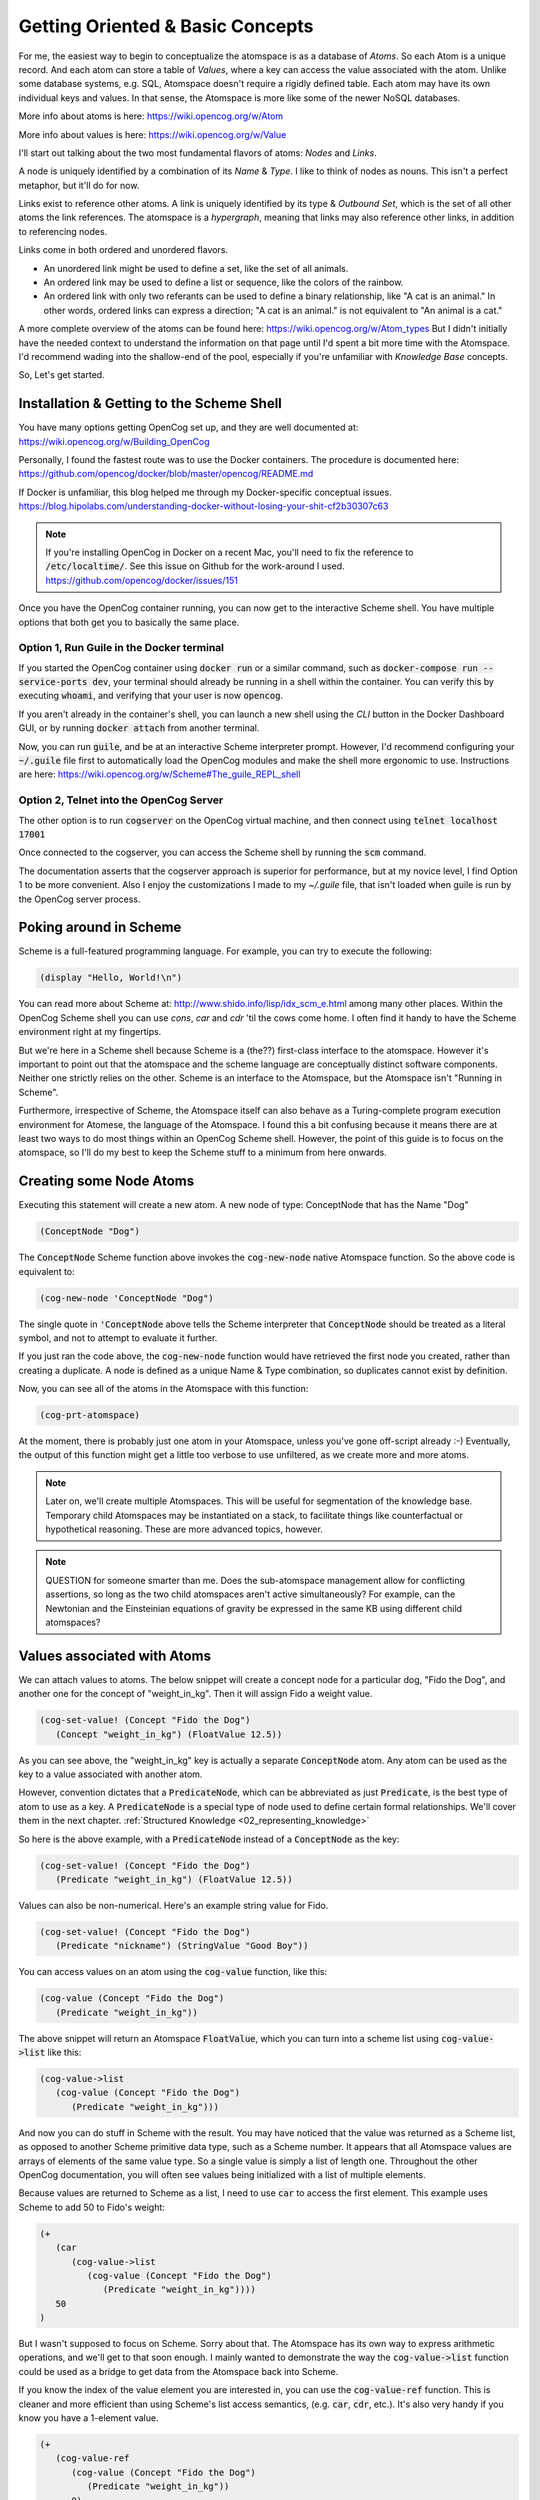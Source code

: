 .. role:: scheme(code)
   :language: scheme

.. _01_getting_oriented:

========================================================================
Getting Oriented & Basic Concepts
========================================================================

For me, the easiest way to begin to conceptualize the atomspace is as a database of *Atoms*.  So each Atom is a unique record.  And each atom can store a table of *Values*, where a key can access the value associated with the atom.
Unlike some database systems, e.g. SQL, Atomspace doesn't require a rigidly defined table.  Each atom may have its own individual keys and values.  In that sense, the Atomspace is more like some of the newer NoSQL databases.

More info about atoms is here: `<https://wiki.opencog.org/w/Atom>`_

More info about values is here: `<https://wiki.opencog.org/w/Value>`_

I'll start out talking about the two most fundamental flavors of atoms: *Nodes* and *Links*.

A node is uniquely identified by a combination of its *Name* & *Type*.  I like to think of nodes as nouns.  This isn't a perfect metaphor, but it'll do for now.

Links exist to reference other atoms. A link is uniquely identified by
its type & *Outbound Set*, which is the set of all other atoms the link references.  The atomspace is a *hypergraph*,
meaning that links may also reference other links, in addition to referencing nodes.

Links come in both ordered and unordered flavors.

- An unordered link might be used to define a set, like the set of all animals.
- An ordered link may be used to define a list or sequence, like the colors of the rainbow.
- An ordered link with only two referants can be used to define a binary relationship, like "A cat is an animal."  In other words, ordered links can express a direction; "A cat is an animal." is not equivalent to "An animal is a cat."

A more complete overview of the atoms can be found here: `<https://wiki.opencog.org/w/Atom_types>`_  But I didn't initially have the needed context to understand the information on that page until I'd spent a bit more time with the Atomspace.
I'd recommend wading into the shallow-end of the pool, especially if you're unfamiliar with *Knowledge Base* concepts.

So, Let's get started.

Installation & Getting to the Scheme Shell
------------------------------------------------------------------------

You have many options getting OpenCog set up, and they are well documented at: `<https://wiki.opencog.org/w/Building_OpenCog>`_

Personally, I found the fastest route was to use the Docker containers.  The procedure is documented here: `<https://github.com/opencog/docker/blob/master/opencog/README.md>`_

If Docker is unfamiliar, this blog helped me through my Docker-specific conceptual issues.  `<https://blog.hipolabs.com/understanding-docker-without-losing-your-shit-cf2b30307c63>`_

.. note:: If you're installing OpenCog in Docker on a recent Mac, you'll need to fix the reference to :code:`/etc/localtime/`.  See this issue on Github for the work-around I used.  `<https://github.com/opencog/docker/issues/151>`_

Once you have the OpenCog container running, you can now get to the interactive Scheme shell.  You have multiple options that both get you to basically the same place.

Option 1, Run Guile in the Docker terminal
^^^^^^^^^^^^^^^^^^^^^^^^^^^^^^^^^^^^^^^^^^^^^^^^^^^^^^^^^^^^^^^^^^^^^^^^
If you started the OpenCog container using :code:`docker run` or a similar command, such as :code:`docker-compose run --service-ports dev`, your terminal should already be running in a shell within the container.
You can verify this by executing :code:`whoami`, and verifying that your user is now :code:`opencog`.

If you aren't already in the container's shell, you can launch a new shell using the *CLI* button in the Docker Dashboard GUI, or by running :code:`docker attach` from another terminal.

Now, you can run :code:`guile`, and be at an interactive Scheme interpreter prompt.  However, I'd recommend configuring your :code:`~/.guile` file first to automatically load the OpenCog modules and make the shell more ergonomic to use.  Instructions are here: `<https://wiki.opencog.org/w/Scheme#The_guile_REPL_shell>`_

Option 2, Telnet into the OpenCog Server
^^^^^^^^^^^^^^^^^^^^^^^^^^^^^^^^^^^^^^^^^^^^^^^^^^^^^^^^^^^^^^^^^^^^^^^^
The other option is to run :code:`cogserver` on the OpenCog virtual machine, and then connect using :code:`telnet localhost 17001`

Once connected to the cogserver, you can access the Scheme shell by running the :code:`scm` command.

The documentation asserts that the cogserver approach is superior for performance, but at my novice level, I find Option 1 to be more convenient.  Also I enjoy the customizations I made to my `~/.guile` file, that isn't loaded when guile is run by the OpenCog server process.

Poking around in Scheme
------------------------------------------------------------------------
Scheme is a full-featured programming language.  For example, you can try to execute the following:

.. code-block:: scheme

   (display "Hello, World!\n")

You can read more about Scheme at: `<http://www.shido.info/lisp/idx_scm_e.html>`_ among many other places.  Within the OpenCog Scheme shell you can use *cons*, *car* and *cdr* 'til the cows come home.
I often find it handy to have the Scheme environment right at my fingertips.

But we're here in a Scheme shell because Scheme is a (the??) first-class interface to the atomspace.  
However it's important to point out that the atomspace and the scheme language are conceptually distinct software components.  Neither one strictly relies on the other.  Scheme is an interface to the Atomspace, but the Atomspace isn't "Running in Scheme".

Furthermore, irrespective of Scheme, the Atomspace itself can also behave as a Turing-complete program execution environment for Atomese, the language of the Atomspace.
I found this a bit confusing because it means there are at least two ways to do most things within an OpenCog Scheme shell.
However, the point of this guide is to focus on the atomspace, so I'll do my best to keep the Scheme stuff to a minimum from here onwards.

Creating some Node Atoms
------------------------------------------------------------------------

Executing this statement will create a new atom.  A new node of type: ConceptNode that has the Name "Dog"

.. code-block:: scheme

   (ConceptNode "Dog")

The :code:`ConceptNode` Scheme function above invokes the :code:`cog-new-node` native Atomspace function.  So the above code is equivalent to:

.. code-block:: scheme

   (cog-new-node 'ConceptNode "Dog")

The single quote in :code:`'ConceptNode` above tells the Scheme interpreter that :code:`ConceptNode` should be treated as a literal symbol, and not to attempt to evaluate it further.

If you just ran the code above, the :code:`cog-new-node` function would have retrieved the first node you created, rather than creating a duplicate.  A node is defined as a unique Name & Type combination, so duplicates cannot exist by definition.

Now, you can see all of the atoms in the Atomspace with this function:

.. code-block:: scheme

   (cog-prt-atomspace)

At the moment, there is probably just one atom in your Atomspace, unless you've gone off-script already :-)  Eventually, the output of this function might get a little too verbose to use unfiltered, as we create more and more atoms.

.. note:: Later on, we'll create multiple Atomspaces.  This will be useful for segmentation of the knowledge base.  Temporary child Atomspaces may be instantiated on a stack, to facilitate things like counterfactual or hypothetical reasoning.  These are more advanced topics, however.

.. note:: QUESTION for someone smarter than me. Does the sub-atomspace management allow for conflicting assertions, so long as the two child atomspaces aren't active simultaneously?  For example, can the Newtonian and the Einsteinian equations of gravity be expressed in the same KB using different child atomspaces?

Values associated with Atoms
------------------------------------------------------------------------

We can attach values to atoms.  The below snippet will create a concept node for a particular dog, "Fido the Dog", and another one for the concept of "weight_in_kg".  Then it will assign Fido a weight value.

.. code-block:: scheme

   (cog-set-value! (Concept "Fido the Dog")
      (Concept "weight_in_kg") (FloatValue 12.5))

As you can see above, the "weight_in_kg" key is actually a separate :code:`ConceptNode` atom.  Any atom can be used as the key to a value associated with another atom.

However, convention dictates that a :code:`PredicateNode`, which can be abbreviated as just :code:`Predicate`, is the best type of atom to use as a key.
A :code:`PredicateNode` is a special type of node used to define certain formal relationships.  We'll cover them in the next chapter. :ref:`Structured Knowledge <02_representing_knowledge>`

So here is the above example, with a :code:`PredicateNode` instead of a :code:`ConceptNode` as the key:

.. code-block:: scheme

   (cog-set-value! (Concept "Fido the Dog")
      (Predicate "weight_in_kg") (FloatValue 12.5))

Values can also be non-numerical.  Here's an example string value for Fido.

.. code-block:: scheme

   (cog-set-value! (Concept "Fido the Dog")
      (Predicate "nickname") (StringValue "Good Boy"))

You can access values on an atom using the :code:`cog-value` function, like this:

.. code-block:: scheme

   (cog-value (Concept "Fido the Dog")
      (Predicate "weight_in_kg"))

The above snippet will return an Atomspace :code:`FloatValue`, which you can turn into a scheme list using :code:`cog-value->list` like this:

.. code-block:: scheme

   (cog-value->list
      (cog-value (Concept "Fido the Dog")
         (Predicate "weight_in_kg")))

And now you can do stuff in Scheme with the result.  You may have noticed that the value was returned as a Scheme list, as opposed to another Scheme primitive data type, such as a Scheme number.
It appears that all Atomspace values are arrays of elements of the same value type.  So a single value is simply a list of length one.
Throughout the other OpenCog documentation, you will often see values being initialized with a list of multiple elements.

Because values are returned to Scheme as a list, I need to use :code:`car` to access the first element.  This example uses Scheme to add 50 to Fido's weight:

.. code-block:: scheme

   (+
      (car
         (cog-value->list
            (cog-value (Concept "Fido the Dog")
               (Predicate "weight_in_kg"))))
      50
   )

But I wasn't supposed to focus on Scheme.  Sorry about that.  The Atomspace has its own way to express arithmetic operations, and we'll get to that soon enough.  I mainly wanted to demonstrate the way the :code:`cog-value->list` function could be used as a bridge to get data from the Atomspace back into Scheme.

If you know the index of the value element you are interested in, you can use the :code:`cog-value-ref` function.  This is cleaner and more efficient than using Scheme's list access semantics, (e.g. :code:`car`, :code:`cdr`, etc.).  It's also very handy if you know you have a 1-element value.

.. code-block:: scheme

   (+
      (cog-value-ref
         (cog-value (Concept "Fido the Dog")
            (Predicate "weight_in_kg"))
         0)
      50
   )

Additionally, you can retrieve the complete set of keys associated with an atom using the :code:`cog-keys` function.  Here is an example:

.. code-block:: scheme

   (cog-keys (Concept "Fido the Dog"))

And if you want to list both the keys and values, you can do it with :code:`cog-keys->alist` like this:

.. code-block:: scheme

   (cog-keys->alist (ConceptNode "Fido the Dog"))

And, should you want to, you can remove a key-value pair from an atom entirely by setting they key to either :code:`#f` (The symbol for 'false') or :code:`'()` (The empty list) using the :code:`cog-set-value!` function.  For example, you could use the snippet below to delete the "nickname" we assigned earlier.

.. code-block:: scheme

   (cog-set-value! (Concept "Fido the Dog")
      (Predicate "nickname") #f)

Other Value Types 
------------------------------------------------------------------------

In addition to Floats and Strings, references to other Atoms can be used as values.  Here is an example.

.. code-block:: scheme

   (cog-set-value! (Concept "Fido the Dog")
      (Predicate "favorite_toy") (Concept "Squeaky Ball"))

In the Atomspace, every atom can be used as a value, but not every value can be used as an atom.

Other value types are described on the OpenCog wiki `here <https://wiki.opencog.org/w/Value>`_.  We'll get to *TruthValue* in the near future but it deserves a whole section.

Right now, let's talk about :code:`LinkValue`.

In my mind, it is unfortunate that :code:`LinkValue` and Link have a name collision, as I believe they have some major conceptual differences.  But c'est la vie.
A :code:`LinkValue` is essentially a list.  But aren't all values lists?  Well yes, but :code:`LinkValue` can be used to compose a heterogeneous list of different value types.
So, while a :code:`FloatValue` is a list of floats and a :code:`StringValue` is a list of Strings, a :code:`LinkValue` is a list of abstract values.

Below is an example lifted right out of the documentation for :code:`LinkValue`, which is here: `<https://wiki.opencog.org/w/LinkValue>`_

.. code-block:: scheme

   (cog-set-value! (Concept "abc") (Predicate "key")
   (LinkValue 
      (StringValue "foo") 
      (FloatValue 41 43 43 44)
      (Concept "foobar")))

.. note:: QUESTION for someone smarter than me. If :code:`LinkValue` is an array, Why isn't there a fundamental "MapValue" type with its own internal keys?
   The Value documentation mentions the :code:`LinkValue` being useful for structured data, e.g. from JSON or YAML, but without a dictionary or map type, it's not complete.
   I understand maps can be created by embedded atoms for each sub-dictionary, and using their key-value spaces, but I thought one of the features of Values was that they have lower overhead than Atoms, so creating embedded atoms seems to defeat that.

Lastly, I gleaned most of the information in this chapter from the built-in reference accessible through the Scheme shell.

You can run :code:`,describe` in the Scheme shell, or :code:`,d` for short, to print usage info for any command.  For example:

.. code-block:: scheme

   ,d cog-set-values!

And similarly, you can run :code:`,appropos cog`, or :code:`,a cog` for short, to get a listing of all available OpenCog functions.

Finally, the wiki reference for the OpenCog Scheme interface can be found here: `<https://wiki.opencog.org/w/Scheme>`_  I always have a browser tab open on this page.

Next Chapter: :ref:`Structured Knowledge <02_representing_knowledge>`



